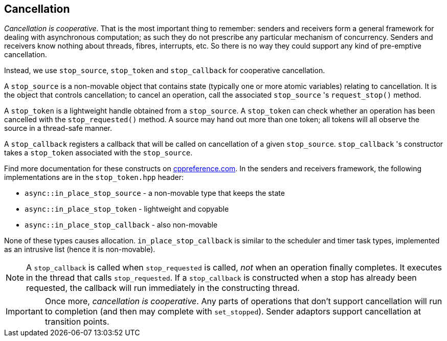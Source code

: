 
== Cancellation

_Cancellation is cooperative_. That is the most important thing to remember:
senders and receivers form a general framework for dealing with asynchronous
computation; as such they do not prescribe any particular mechanism of
concurrency. Senders and receivers know nothing about threads, fibres,
interrupts, etc. So there is no way they could support any kind of pre-emptive
cancellation.

Instead, we use `stop_source`, `stop_token` and `stop_callback` for cooperative
cancellation.

A `stop_source` is a non-movable object that contains state (typically one or
more atomic variables) relating to cancellation. It is the object that controls
cancellation; to cancel an operation, call the associated `stop_source` 's
`request_stop()` method.

A `stop_token` is a lightweight handle obtained from a `stop_source`. A
`stop_token` can check whether an operation has been cancelled with the
`stop_requested()` method. A source may hand out more than one token; all tokens
will all observe the source in a thread-safe manner.

A `stop_callback` registers a callback that will be called on cancellation of a
given `stop_source`. `stop_callback` 's constructor takes a `stop_token`
associated with the `stop_source`.

Find more documentation for these constructs on
https://en.cppreference.com/w/cpp/header/stop_token[cppreference.com]. In the
senders and receivers framework, the following implementations are in
the `stop_token.hpp` header:

- `async::in_place_stop_source` - a non-movable type that keeps the state
- `async::in_place_stop_token` - lightweight and copyable
- `async::in_place_stop_callback` - also non-movable

None of these types causes allocation. `in_place_stop_callback` is similar to
the scheduler and timer task types, implemented as an intrusive list (hence it
is non-movable).

NOTE: A `stop_callback` is called when `stop_requested` is called, _not_ when an
operation finally completes. It executes in the thread that calls
`stop_requested`. If a `stop_callback` is constructed when a stop has already
been requested, the callback will run immediately in the constructing thread.

IMPORTANT: Once more, _cancellation is cooperative_. Any parts of operations
that don't support cancellation will run to completion (and then may complete
with `set_stopped`). Sender adaptors support cancellation at transition points.
